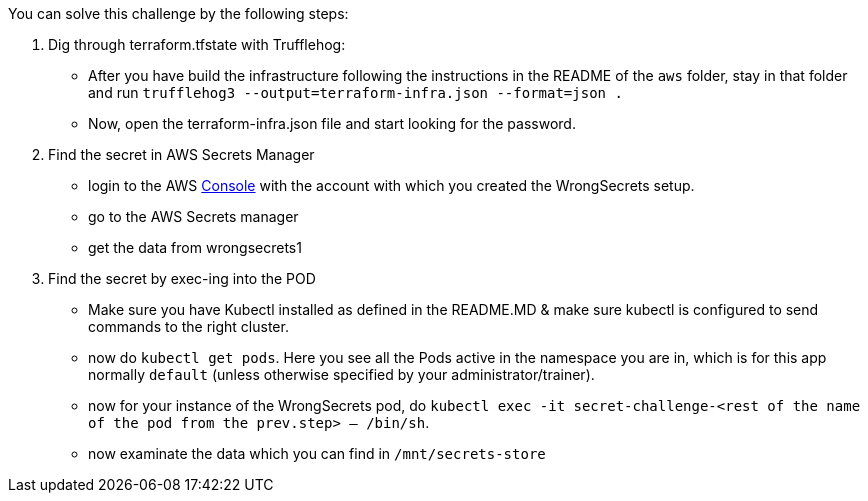 You can solve this challenge by the following steps:

1. Dig through terraform.tfstate with Trufflehog:
- After you have build the infrastructure following the instructions in the README of the `aws` folder, stay in that folder and run `trufflehog3 --output=terraform-infra.json --format=json .`
- Now, open the terraform-infra.json file and start looking for the password.

2. Find the secret in AWS Secrets Manager
- login to the AWS  https://console.aws.com/[Console] with the account with which you created the WrongSecrets setup.
- go to the AWS Secrets manager
- get the data from wrongsecrets1

3. Find the secret by exec-ing into the POD
- Make sure you have Kubectl installed as defined in the README.MD & make sure kubectl is configured to send commands to the right cluster.
- now do `kubectl get pods`. Here you see all the Pods active in the namespace you are in, which is for this app normally `default` (unless otherwise specified by your administrator/trainer).
- now for your instance of the WrongSecrets pod, do `kubectl exec -it secret-challenge-<rest of the name of the pod from the prev.step> -- /bin/sh`.
- now examinate the data which you can find in `/mnt/secrets-store`
